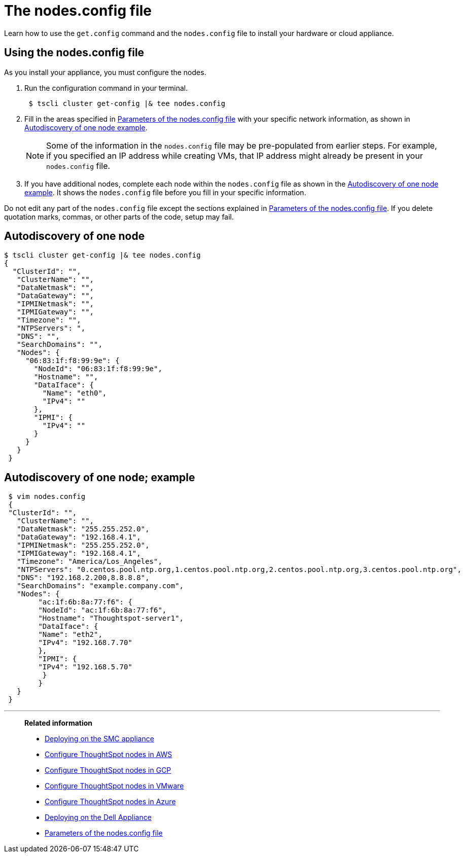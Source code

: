 = The nodes.config file
:last_updated: 01/02/2021
:linkattrs:
:experimental:
:description: Learn how to use the `get.config` command and the `nodes.config` file to install your hardware or cloud appliance.

Learn how to use the `get.config` command and the `nodes.config` file to install your hardware or cloud appliance.

[#using-nodes.config]
== Using the nodes.config file

As you install your appliance, you must configure the nodes.

. Run the configuration command in your terminal.
+
[source,console]
----
 $ tscli cluster get-config |& tee nodes.config
----

. Fill in the areas specified in xref:parameters-nodesconfig.adoc[Parameters of the nodes.config file] with your specific network information, as shown in xref:node-autodiscovery[Autodiscovery of one node example].
+
NOTE: Some of the information in the `nodes.config` file may be pre-populated from earlier steps.
For example, if you specified an IP address while creating VMs, that IP address might already be present in your `nodes.config` file.

. If you have  additional nodes, complete each node within the `nodes.config` file as shown in the xref:node-autodiscovery[Autodiscovery of one node example].
It shows the `nodes.config` file before you fill in your specific information.

Do not edit any part of the `nodes.config` file except the sections explained in xref:parameters-nodesconfig.adoc[Parameters of the nodes.config file].
If you delete quotation marks, commas, or other parts of the code, setup may fail.

[#node-autodiscovery]
== Autodiscovery of one node

 $ tscli cluster get-config |& tee nodes.config
 {
   "ClusterId": "",
    "ClusterName": "",
    "DataNetmask": "",
    "DataGateway": "",
    "IPMINetmask": "",
    "IPMIGateway": "",
    "Timezone": "",
    "NTPServers": ",
    "DNS": "",
    "SearchDomains": "",
    "Nodes": {
      "06:83:1f:f8:99:9e": {
        "NodeId": "06:83:1f:f8:99:9e",
        "Hostname": "",
        "DataIface": {
          "Name": "eth0",
          "IPv4": ""
        },
        "IPMI": {
          "IPv4": ""
        }
      }
    }
  }

[#autodiscovery-of-one-node-example]
== Autodiscovery of one node; example

[source,bash]
----
 $ vim nodes.config
 {
 "ClusterId": "",
   "ClusterName": "",
   "DataNetmask": "255.255.252.0",
   "DataGateway": "192.168.4.1",
   "IPMINetmask": "255.255.252.0",
   "IPMIGateway": "192.168.4.1",
   "Timezone": "America/Los_Angeles",
   "NTPServers": "0.centos.pool.ntp.org,1.centos.pool.ntp.org,2.centos.pool.ntp.org,3.centos.pool.ntp.org",
   "DNS": "192.168.2.200,8.8.8.8",
   "SearchDomains": "example.company.com",
   "Nodes": {
 	"ac:1f:6b:8a:77:f6": {
   	"NodeId": "ac:1f:6b:8a:77:f6",
   	"Hostname": "Thoughtspot-server1",
   	"DataIface": {
     	"Name": "eth2",
     	"IPv4": "192.168.7.70"
   	},
   	"IPMI": {
     	"IPv4": "192.168.5.70"
   	 }
 	}
   }
 }
----

'''
> **Related information**
>
> * xref:smc.adoc[Deploying on the SMC appliance]
> * xref:aws-installing.adoc[Configure ThoughtSpot nodes in AWS]
> * xref:gcp-installing.adoc[Configure ThoughtSpot nodes in GCP]
> * xref:vmware-installing.adoc[Configure ThoughtSpot nodes in VMware]
> * xref:azure-installing.adoc[Configure ThoughtSpot nodes in Azure]
> * xref:dell.adoc[Deploying on the Dell Appliance]
> * xref:parameters-nodesconfig.adoc[Parameters of the nodes.config file]
